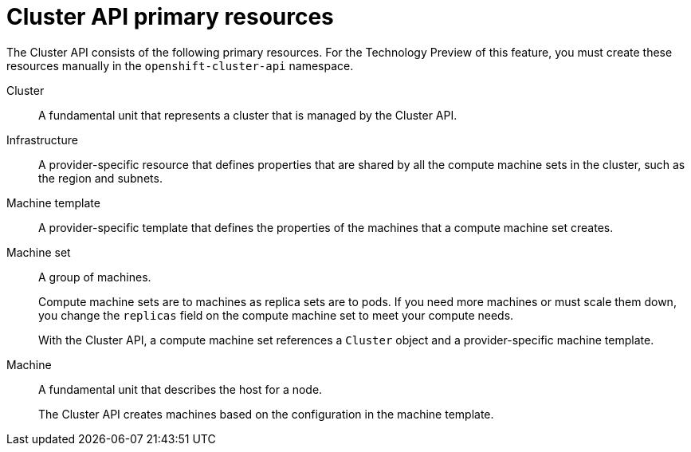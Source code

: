 // Module included in the following assemblies:
//
// * machine_management/capi-machine-management.adoc

:_mod-docs-content-type: REFERENCE
[id="capi-arch-resources_{context}"]
= Cluster API primary resources

The Cluster API consists of the following primary resources. For the Technology Preview of this feature, you must create these resources manually in the `openshift-cluster-api` namespace.

Cluster:: A fundamental unit that represents a cluster that is managed by the Cluster API.

Infrastructure:: A provider-specific resource that defines properties that are shared by all the compute machine sets in the cluster, such as the region and subnets.

Machine template:: A provider-specific template that defines the properties of the machines that a compute machine set creates.

Machine set:: A group of machines.
+
Compute machine sets are to machines as replica sets are to pods. If you need more machines or must scale them down, you change the `replicas` field on the compute machine set to meet your compute needs.
+
With the Cluster API, a compute machine set references a `Cluster` object and a provider-specific machine template.

Machine:: A fundamental unit that describes the host for a node.
+
The Cluster API creates machines based on the configuration in the machine template.